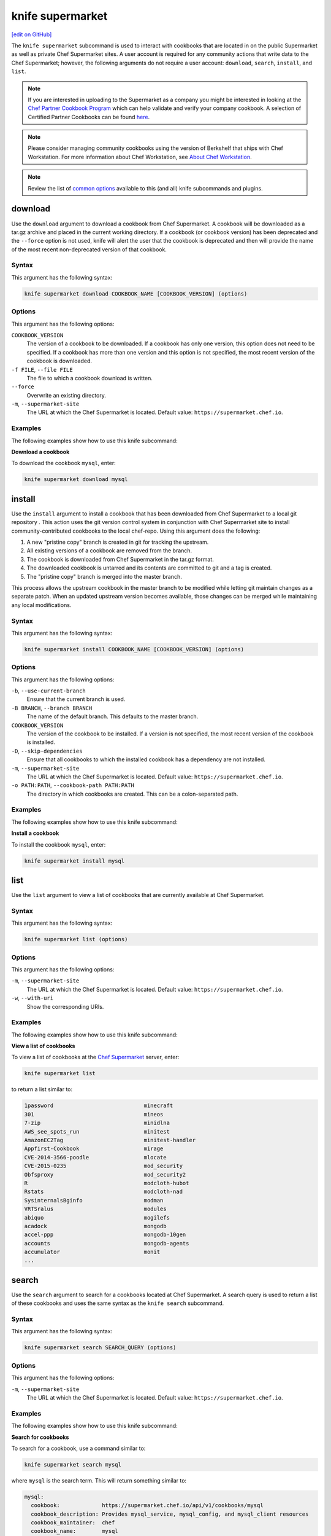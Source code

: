 =====================================================
knife supermarket
=====================================================
`[edit on GitHub] <https://github.com/chef/chef-web-docs/blob/master/chef_master/source/knife_supermarket.rst>`__

The ``knife supermarket`` subcommand is used to interact with cookbooks that are located in on the public Supermarket as well as private Chef Supermarket sites. A user account is required for any community actions that write data to the Chef Supermarket; however, the following arguments do not require a user account: ``download``, ``search``, ``install``, and ``list``.

.. note:: If you are interested in uploading to the Supermarket as a company you might be interested
          in looking at the `Chef Partner Cookbook Program <https://www.chef.io/partners/cookbooks/>`__
          which can help validate and verify your company cookbook. A selection of Certified Partner Cookbooks can
          be found `here <https://supermarket.chef.io/cookbooks?utf8=✓&q=&badges%5B%5D=partner&platforms%5B%5D=>`__.

.. note:: .. tag notes_knife_cookbook_site_use_devkit_berkshelf

          Please consider managing community cookbooks using the version of Berkshelf that ships with Chef Workstation. For more information about Chef Workstation, see `About Chef Workstation </about_workstation.html>`__.

          .. end_tag

.. note:: .. tag knife_common_see_common_options_link

          Review the list of `common options </knife_options.html>`__ available to this (and all) knife subcommands and plugins.

          .. end_tag

download
=====================================================
Use the ``download`` argument to download a cookbook from Chef Supermarket. A cookbook will be downloaded as a tar.gz archive and placed in the current working directory. If a cookbook (or cookbook version) has been deprecated and the ``--force`` option is not used, knife will alert the user that the cookbook is deprecated and then will provide the name of the most recent non-deprecated version of that cookbook.

Syntax
-----------------------------------------------------
This argument has the following syntax:

.. code-block:: bash

   knife supermarket download COOKBOOK_NAME [COOKBOOK_VERSION] (options)

Options
-----------------------------------------------------
This argument has the following options:

``COOKBOOK_VERSION``
   The version of a cookbook to be downloaded. If a cookbook has only one version, this option does not need to be specified. If a cookbook has more than one version and this option is not specified, the most recent version of the cookbook is downloaded.

``-f FILE``, ``--file FILE``
   The file to which a cookbook download is written.

``--force``
   Overwrite an existing directory.

``-m``, ``--supermarket-site``
   The URL at which the Chef Supermarket is located. Default value: ``https://supermarket.chef.io``.

Examples
-----------------------------------------------------
The following examples show how to use this knife subcommand:

**Download a cookbook**

To download the cookbook ``mysql``, enter:

.. code-block:: bash

   knife supermarket download mysql

install
=====================================================
Use the ``install`` argument to install a cookbook that has been downloaded from Chef Supermarket to a local git repository . This action uses the git version control system in conjunction with Chef Supermarket site to install community-contributed cookbooks to the local chef-repo. Using this argument does the following:

#. A new "pristine copy" branch is created in git for tracking the upstream.
#. All existing versions of a cookbook are removed from the branch.
#. The cookbook is downloaded from Chef Supermarket in the tar.gz format.
#. The downloaded cookbook is untarred and its contents are committed to git and a tag is created.
#. The "pristine copy" branch is merged into the master branch.

This process allows the upstream cookbook in the master branch to be modified while letting git maintain changes as a separate patch. When an updated upstream version becomes available, those changes can be merged while maintaining any local modifications.

Syntax
-----------------------------------------------------
This argument has the following syntax:

.. code-block:: bash

   knife supermarket install COOKBOOK_NAME [COOKBOOK_VERSION] (options)

Options
-----------------------------------------------------
This argument has the following options:

``-b``, ``--use-current-branch``
   Ensure that the current branch is used.

``-B BRANCH``, ``--branch BRANCH``
   The name of the default branch. This defaults to the master branch.

``COOKBOOK_VERSION``
   The version of the cookbook to be installed. If a version is not specified, the most recent version of the cookbook is installed.

``-D``, ``--skip-dependencies``
   Ensure that all cookbooks to which the installed cookbook has a dependency are not installed.

``-m``, ``--supermarket-site``
   The URL at which the Chef Supermarket is located. Default value: ``https://supermarket.chef.io``.

``-o PATH:PATH``, ``--cookbook-path PATH:PATH``
   The directory in which cookbooks are created. This can be a colon-separated path.

Examples
-----------------------------------------------------
The following examples show how to use this knife subcommand:

**Install a cookbook**

To install the cookbook ``mysql``, enter:

.. code-block:: bash

   knife supermarket install mysql

list
=====================================================
Use the ``list`` argument to view a list of cookbooks that are currently available at Chef Supermarket.

Syntax
-----------------------------------------------------
This argument has the following syntax:

.. code-block:: bash

   knife supermarket list (options)

Options
-----------------------------------------------------
This argument has the following options:

``-m``, ``--supermarket-site``
   The URL at which the Chef Supermarket is located. Default value: ``https://supermarket.chef.io``.

``-w``, ``--with-uri``
   Show the corresponding URIs.

Examples
-----------------------------------------------------
The following examples show how to use this knife subcommand:

**View a list of cookbooks**

To view a list of cookbooks at the `Chef Supermarket <https://supermarket.chef.io/cookbooks>`__ server, enter:

.. code-block:: bash

   knife supermarket list

to return a list similar to:

.. code-block:: bash

   1password                            minecraft
   301                                  mineos
   7-zip                                minidlna
   AWS_see_spots_run                    minitest
   AmazonEC2Tag                         minitest-handler
   Appfirst-Cookbook                    mirage
   CVE-2014-3566-poodle                 mlocate
   CVE-2015-0235                        mod_security
   Obfsproxy                            mod_security2
   R                                    modcloth-hubot
   Rstats                               modcloth-nad
   SysinternalsBginfo                   modman
   VRTSralus                            modules
   abiquo                               mogilefs
   acadock                              mongodb
   accel-ppp                            mongodb-10gen
   accounts                             mongodb-agents
   accumulator                          monit
   ...

search
=====================================================
Use the ``search`` argument to search for a cookbooks located at Chef Supermarket. A search query is used to return a list of these cookbooks and uses the same syntax as the ``knife search`` subcommand.

Syntax
-----------------------------------------------------
This argument has the following syntax:

.. code-block:: bash

   knife supermarket search SEARCH_QUERY (options)

Options
-----------------------------------------------------
This argument has the following options:

``-m``, ``--supermarket-site``
   The URL at which the Chef Supermarket is located. Default value: ``https://supermarket.chef.io``.

Examples
-----------------------------------------------------
The following examples show how to use this knife subcommand:

**Search for cookbooks**

To search for a cookbook, use a command similar to:

.. code-block:: bash

   knife supermarket search mysql

where ``mysql`` is the search term. This will return something similar to:

.. code-block:: bash

   mysql:
     cookbook:             https://supermarket.chef.io/api/v1/cookbooks/mysql
     cookbook_description: Provides mysql_service, mysql_config, and mysql_client resources
     cookbook_maintainer:  chef
     cookbook_name:        mysql
   mysql-apt-config:
     cookbook:             https://supermarket.chef.io/api/v1/cookbooks/mysql-apt-config
     cookbook_description: Installs/Configures mysql-apt-config
     cookbook_maintainer:  tata
     cookbook_name:        mysql-apt-config
   mysql-multi:
     cookbook:             https://supermarket.chef.io/api/v1/cookbooks/mysql-multi
     cookbook_description: MySQL replication wrapper cookbook
     cookbook_maintainer:  rackops
     cookbook_name:        mysql-multi

share
=====================================================
Use the ``share`` argument to add a cookbook to Chef Supermarket. This action will require a user account and a certificate for `Chef Supermarket <https://supermarket.chef.io/>`__. By default, knife will use the user name and API key that is identified in the configuration file used during the upload; otherwise these values must be specified on the command line or in an alternate configuration file. If a cookbook already exists in Chef Supermarket, then only an owner or maintainer of that cookbook can make updates.

Syntax
-----------------------------------------------------
This argument has the following syntax:


.. code-block:: bash

   knife supermarket share COOKBOOK_NAME CATEGORY (options)


Options
-----------------------------------------------------
This argument has the following options:

``CATEGORY``
   The cookbook category: ``"Databases"``, ``"Web Servers"``, ``"Process Management"``, ``"Monitoring & Trending"``, ``"Programming Languages"``, ``"Package Management"``, ``"Applications"``, ``"Networking"``, ``"Operating Systems & Virtualization"``, ``"Utilities"``, or ``"Other"``.

``-m``, ``--supermarket-site``
   The URL at which the Chef Supermarket is located. Default value: ``https://supermarket.chef.io``.

``-o PATH:PATH``, ``--cookbook-path PATH:PATH``
   The directory in which cookbooks are created. This can be a colon-separated path.

Examples
-----------------------------------------------------
The following examples show how to use this knife subcommand:

**Share a cookbook**

To share a cookbook named ``my_apache2_cookbook`` and add it to the ``Web Servers`` category in Chef Supermarket:

.. code-block:: bash

   knife supermarket share "my_apache2_cookbook" "Web Servers"

show
=====================================================
Use the ``show`` argument to view information about a cookbook located at Chef Supermarket.

Syntax
-----------------------------------------------------
This argument has the following syntax:

.. code-block:: bash

   knife supermarket show COOKBOOK_NAME [COOKBOOK_VERSION] (options)

Options
-----------------------------------------------------
This argument has the following options:

``COOKBOOK_VERSION``
   The version of a cookbook to be shown. If a cookbook has only one version, this option does not need to be specified. If a cookbook has more than one version and this option is not specified, a list of cookbook versions is returned.

``-m``, ``--supermarket-site``
   The URL at which the Chef Supermarket is located. Default value: ``https://supermarket.chef.io``.

Examples
-----------------------------------------------------
The following examples show how to use this knife subcommand:

**Show cookbook data**

To show the details for a cookbook named ``mysql``:

.. code-block:: bash

   knife supermarket show mysql

to return something similar to:

.. code-block:: bash

   average_rating:
   category:        Other
   created_at:      2009-10-28T19:16:54.000Z
   deprecated:      false
   description:     Provides mysql_service, mysql_config, and mysql_client resources
   external_url:    https://github.com/chef-cookbooks/mysql
   issues_url:      https://github.com/chef-cookbooks/mysql/issues
   latest_version:  https://supermarket.chef.io/api/v1/cookbooks/mysql/versions/8.5.1
   maintainer:      sous-chefs
   metrics:
     collaborators: 2
     downloads:
       total:    128998032
     versions:
       0.10.0: 927561
       0.15.0: 927536
       0.20.0: 927321
       0.21.0: 927298
       0.21.1: 927311
       0.21.2: 927424
       0.21.3: 927441
       0.21.5: 927326
       0.22.0: 927297
       0.23.0: 927353
       0.23.1: 927862
       0.24.0: 927316

**Show cookbook version data**

To show the details for a cookbook version, run a command similar to:

.. code-block:: bash

   knife supermarket show mysql 8.5.1

where ``mysql`` is the cookbook and ``8.5.1`` is the cookbook version. This will return something similar to:

.. code-block:: bash

    average_rating:
    cookbook:          https://supermarket.chef.io/api/v1/cookbooks/mysql
    file:              https://supermarket.chef.io/api/v1/cookbooks/mysql/versions/8.5.1/download
    license:           Apache-2.0
    published_at:      2017-08-23T19:01:28Z
    quality_metrics:
      failed:   false
      feedback: passed the No Binaries metric. Contains no obvious binaries.
      name:     No Binaries

      failed:   false
      feedback: mysql passed the publish metric
      name:     Publish

      failed:   false
      feedback: mysql supports at least one platform.
      name:     Supported Platforms

      failed:   false
      feedback: passed the Collaborators Metric with 2 collaborators.
      name:     Collaborator Number

      failed:   false
      feedback:
      Run with Foodcritic Version 14.0.0 with tags metadata,correctness ~FC031 ~FC045 and failure tags any
      name:     Foodcritic

      failed:   false
      feedback: passed the CONTRIBUTING.md file metric.
      name:     Contributing File

      failed:   false
      feedback: passed the version tag metric.
      name:     Version Tag

      failed:   false
      feedback: passed the TESTING.md file metric.
      name:     Testing File
    supports:
      amazon:       >= 0.0.0
      centos:       >= 6.0
      debian:       >= 7.0
      fedora:       >= 0.0.0
      opensuseleap: >= 0.0.0
      oracle:       >= 6.0
      redhat:       >= 6.0
      scientific:   >= 6.0
      suse:         >= 12.0
      ubuntu:       >= 12.04
    tarball_file_size: 23763
    version:           8.5.1

unshare
=====================================================
Use the ``unshare`` argument to stop the sharing of a cookbook located at Chef Supermarket. Only the maintainer of a cookbook may perform this action.

.. note:: Unsharing a cookbook will break a cookbook that has set a dependency on that cookbook or cookbook version.

Syntax
-----------------------------------------------------
This argument has the following syntax:

.. code-block:: bash

   knife supermarket unshare COOKBOOK_NAME/versions/VERSION (options)

Options
-----------------------------------------------------
This argument has the following options:

``-m``, ``--supermarket-site``
   The URL at which the Chef Supermarket is located. Default value: ``https://supermarket.chef.io``.

Examples
-----------------------------------------------------
The following examples show how to use this knife subcommand:

**Unshare a cookbook**

To unshare a cookbook named ``my_apache2_cookbook``, enter:

.. code-block:: bash

   knife supermarket unshare "my_apache2_cookbook" "Web Servers"

**Unshare a cookbook version**

To unshare cookbook version ``0.10.0`` for the ``my_apache2_cookbook`` cookbook, enter:

.. code-block:: bash

   knife supermarket unshare "my_apache2_cookbook/versions/0.10.0"
